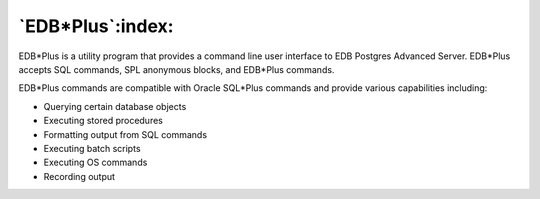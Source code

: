 
.. _edb_plus:

*****************
`EDB*Plus`:index:
*****************

EDB*Plus is a utility program that provides a command line user
interface to EDB Postgres Advanced Server. EDB*Plus accepts SQL
commands, SPL anonymous blocks, and EDB*Plus commands.

EDB*Plus commands are compatible with Oracle SQL*Plus commands and
provide various capabilities including:

-  Querying certain database objects

-  Executing stored procedures

-  Formatting output from SQL commands

-  Executing batch scripts

-  Executing OS commands

-  Recording output




